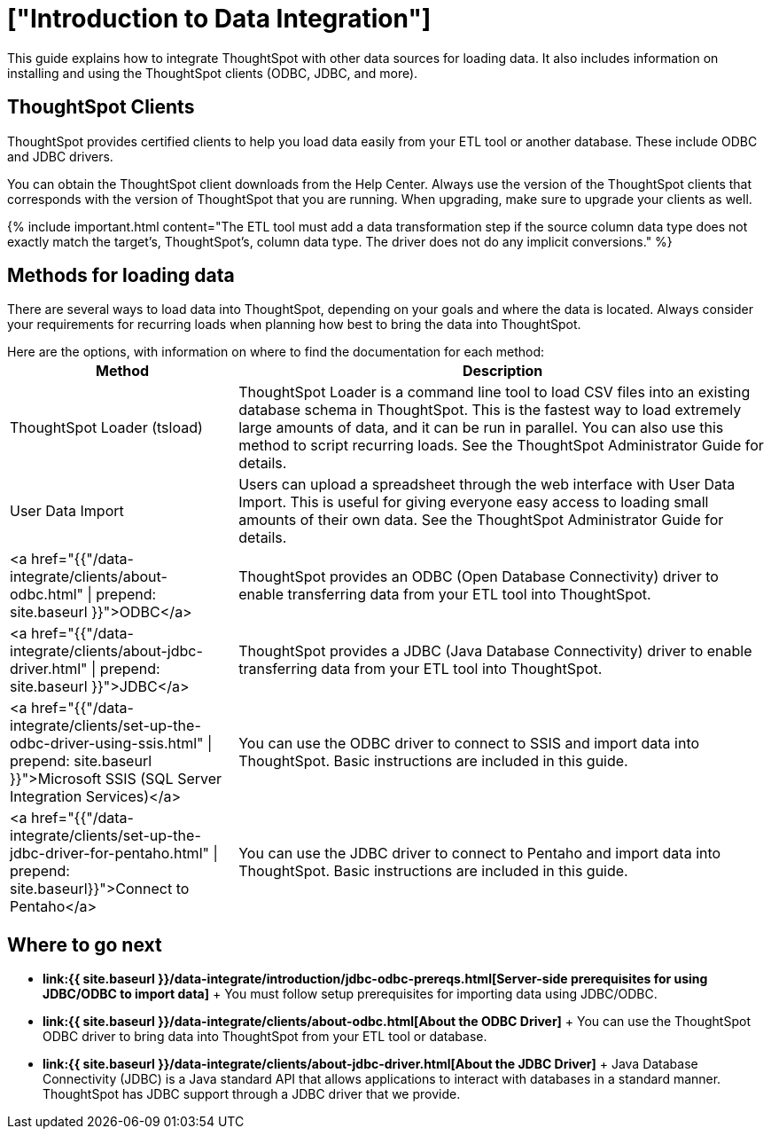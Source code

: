 = ["Introduction to Data Integration"]
:last_updated: tbd
:permalink: /:collection/:path.html
:sidebar: mydoc_sidebar

This guide explains how to integrate ThoughtSpot with other data sources for loading data.
It also includes information on installing and using the ThoughtSpot clients (ODBC, JDBC, and more).

== ThoughtSpot Clients

ThoughtSpot provides certified clients to help you load data easily from your ETL tool or another database.
These include ODBC and JDBC drivers.

You can obtain the ThoughtSpot client downloads from the Help Center.
Always use the version of the ThoughtSpot clients that corresponds with the version of ThoughtSpot that you are running.
When upgrading, make sure to upgrade your clients as well.

{% include important.html content="The ETL tool must add a data transformation step if the source column data type does not exactly match the target's, ThoughtSpot's, column data type.
The driver does not do any implicit conversions." %}

== Methods for loading data

There are several ways to load data into ThoughtSpot, depending on your goals and where the data is located.
Always consider your requirements for recurring loads when planning how best to bring the data into ThoughtSpot.

Here are the options, with information on where to find the documentation for each method:+++<table>++++++<colgroup>++++++<col style="width:30%">++++++</col>+++
   +++<col style="width:70%">++++++</col>++++++</colgroup>+++
  +++<thead>++++++<tr>++++++<th>+++Method+++</th>+++
      +++<th>+++Description+++</th>++++++</tr>++++++</thead>+++
  +++<tbody>++++++<tr>++++++<td>+++ThoughtSpot Loader (tsload)+++</td>+++
      +++<td>+++ThoughtSpot Loader is a command line tool to load CSV files into an existing database schema in ThoughtSpot. This is the fastest way to load extremely large amounts of data, and it can be run in parallel. You can also use this method to script recurring loads. See the ThoughtSpot Administrator Guide for details.+++</td>++++++</tr>+++
    +++<tr>++++++<td>+++User Data Import+++</td>+++
      +++<td>+++Users can upload a spreadsheet through the web interface with User Data Import. This is useful for giving everyone easy access to loading small amounts of their own data. See the ThoughtSpot Administrator Guide for details.+++</td>++++++</tr>+++
    +++<tr>++++++<td>+++<a href="{{"/data-integrate/clients/about-odbc.html" | prepend: site.baseurl }}">ODBC</a>+++</td>+++
      +++<td>+++ThoughtSpot provides an ODBC (Open Database Connectivity) driver to enable transferring data from your ETL tool into ThoughtSpot.+++</td>++++++</tr>+++
    +++<tr>++++++<td>+++<a href="{{"/data-integrate/clients/about-jdbc-driver.html" | prepend: site.baseurl }}">JDBC</a>+++</td>+++
      +++<td>+++ThoughtSpot provides a JDBC (Java Database Connectivity) driver to enable transferring data from your ETL tool into ThoughtSpot.+++</td>++++++</tr>+++
    +++<tr>++++++<td>+++<a href="{{"/data-integrate/clients/set-up-the-odbc-driver-using-ssis.html" | prepend: site.baseurl }}">Microsoft SSIS (SQL Server Integration Services)</a>+++</td>+++
      +++<td>+++You can use the ODBC driver to connect to SSIS and import data into ThoughtSpot. Basic instructions are included in this guide.+++</td>++++++</tr>+++
    +++<tr>++++++<td>+++<a href="{{"/data-integrate/clients/set-up-the-jdbc-driver-for-pentaho.html" | prepend: site.baseurl}}">Connect to Pentaho</a>+++</td>+++
      +++<td>+++You can use the JDBC driver to connect to Pentaho and import data into ThoughtSpot. Basic instructions are included in this guide.+++</td>++++++</tr>++++++</tbody>++++++</table>+++

== Where to go next

* *link:{{ site.baseurl }}/data-integrate/introduction/jdbc-odbc-prereqs.html[Server-side prerequisites for using JDBC/ODBC to import data]* + You must follow setup prerequisites for importing data using JDBC/ODBC.
* *link:{{ site.baseurl }}/data-integrate/clients/about-odbc.html[About the ODBC Driver]* + You can use the ThoughtSpot ODBC driver to bring data into ThoughtSpot from your ETL tool or database.
* *link:{{ site.baseurl }}/data-integrate/clients/about-jdbc-driver.html[About the JDBC Driver]* +  Java Database Connectivity (JDBC) is a Java standard API that allows applications to interact with databases in a standard manner.
ThoughtSpot has JDBC support through a JDBC driver that we provide.
